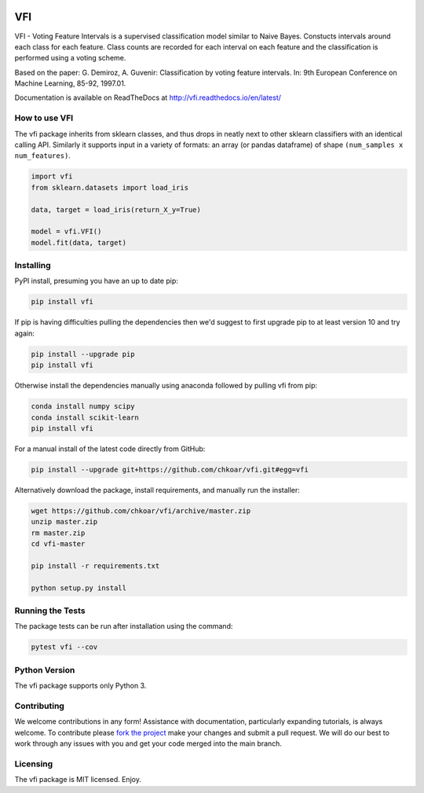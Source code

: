 |Travis|_ |Codecov|_ |ReadTheDocs|_

.. |Travis| image:: https://travis-ci.org/chkoar/vfi.svg?branch=master
.. _Travis: https://travis-ci.org/chkoar/vfi

.. |Codecov| image:: https://codecov.io/gh/chkoar/vfi/branch/master/graph/badge.svg
.. _Codecov: https://codecov.io/gh/chkoar/vfi

.. |ReadTheDocs| image:: https://readthedocs.org/projects/vfi/badge/?version=latest
.. _ReadTheDocs: https://vfi.readthedocs.io/en/latest/?badge=latest

===
VFI
===

VFI - Voting Feature Intervals is a supervised classification model similar to Naive Bayes. Constucts intervals around each class for each feature. Class counts are recorded for each interval on each feature and the classification is performed using a voting scheme.

Based on the paper: G. Demiroz, A. Guvenir: Classification by voting feature intervals. In: 9th European Conference on Machine Learning, 85-92, 1997.01.

Documentation is available on ReadTheDocs at http://vfi.readthedocs.io/en/latest/


------------------
How to use VFI
------------------

The vfi package inherits from sklearn classes, and thus drops in neatly
next to other sklearn classifiers with an identical calling API. Similarly it
supports input in a variety of formats: an array (or pandas dataframe) of shape ``(num_samples x num_features)``.

.. code:: python

    import vfi
    from sklearn.datasets import load_iris
    
    data, target = load_iris(return_X_y=True)
    
    model = vfi.VFI()
    model.fit(data, target)


----------
Installing
----------

PyPI install, presuming you have an up to date pip:

.. code:: bash

    pip install vfi


If pip is having difficulties pulling the dependencies then we'd suggest to first upgrade
pip to at least version 10 and try again:

.. code:: bash

    pip install --upgrade pip
    pip install vfi

Otherwise install the dependencies manually using anaconda followed by pulling vfi from pip:

.. code:: bash

    conda install numpy scipy
    conda install scikit-learn
    pip install vfi


For a manual install of the latest code directly from GitHub:

.. code:: bash

    pip install --upgrade git+https://github.com/chkoar/vfi.git#egg=vfi


Alternatively download the package, install requirements, and manually run the installer:

.. code:: bash

    wget https://github.com/chkoar/vfi/archive/master.zip
    unzip master.zip
    rm master.zip
    cd vfi-master
    
    pip install -r requirements.txt
    
    python setup.py install

-----------------
Running the Tests
-----------------

The package tests can be run after installation using the command:

.. code:: bash

    pytest vfi --cov

--------------
Python Version
--------------

The vfi package supports only Python 3.
    
------------
Contributing
------------

We welcome contributions in any form! Assistance with documentation, particularly expanding tutorials,
is always welcome. To contribute please `fork the project <https://github.com/chkoar/vfi/issues#fork-destination-box>`_ make your changes and submit a pull request. We will do our best to work through any issues with
you and get your code merged into the main branch.


---------
Licensing
---------

The vfi package is MIT licensed. Enjoy.